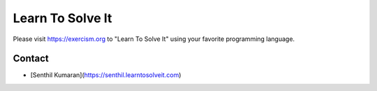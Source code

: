 Learn To Solve It
=================

Please visit https://exercism.org to "Learn To Solve It" using your favorite programming language.

.. image:: https://readthedocs.org/projects/learntosolveit/badge/?version=latest
   :target: https://www.learntosolveit.com/?badge=latest
   :alt: Documentation Status


Contact
-------

* [Senthil Kumaran](https://senthil.learntosolveit.com)
